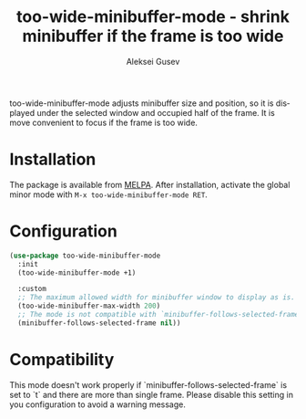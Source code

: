 #+title: too-wide-minibuffer-mode - shrink minibuffer if the frame is too wide
#+author: Aleksei Gusev
#+language: en

#+html: <a href="https://www.gnu.org/software/emacs/"><img alt="GNU Emacs" src="https://img.shields.io/badge/GNU_Emacs-29.1%2B-%237F5AB6?logo=gnuemacs&logoColor=white"/></a>

too-wide-minibuffer-mode adjusts minibuffer size and position, so it is displayed under the selected window and occupied half of the frame. It is move convenient to focus if the frame is too wide.

#+html: <img src="https://github.com/hron/too-wide-minibuffer-mode/blob/main/too-wide-minibuffer-demo.png?raw=true">

* Installation

The package is available from
[[https://melpa.org/#/too-wide-minibuffer-mode][MELPA]].  After installation, activate the
global minor mode with =M-x too-wide-minibuffer-mode RET=.

* Configuration


#+begin_src emacs-lisp
(use-package too-wide-minibuffer-mode
  :init
  (too-wide-minibuffer-mode +1)

  :custom
  ;; The maximum allowed width for minibuffer window to display as is.
  (too-wide-minibuffer-max-width 200)
  ;; The mode is not compatible with `minibuffer-follows-selected-frame` set to `t`
  (minibuffer-follows-selected-frame nil))
#+end_src

* Compatibility

This mode doesn't work properly if `minibuffer-follows-selected-frame` is set to
`t` and there are more than single frame. Please disable this setting in you
configuration to avoid a warning message.
